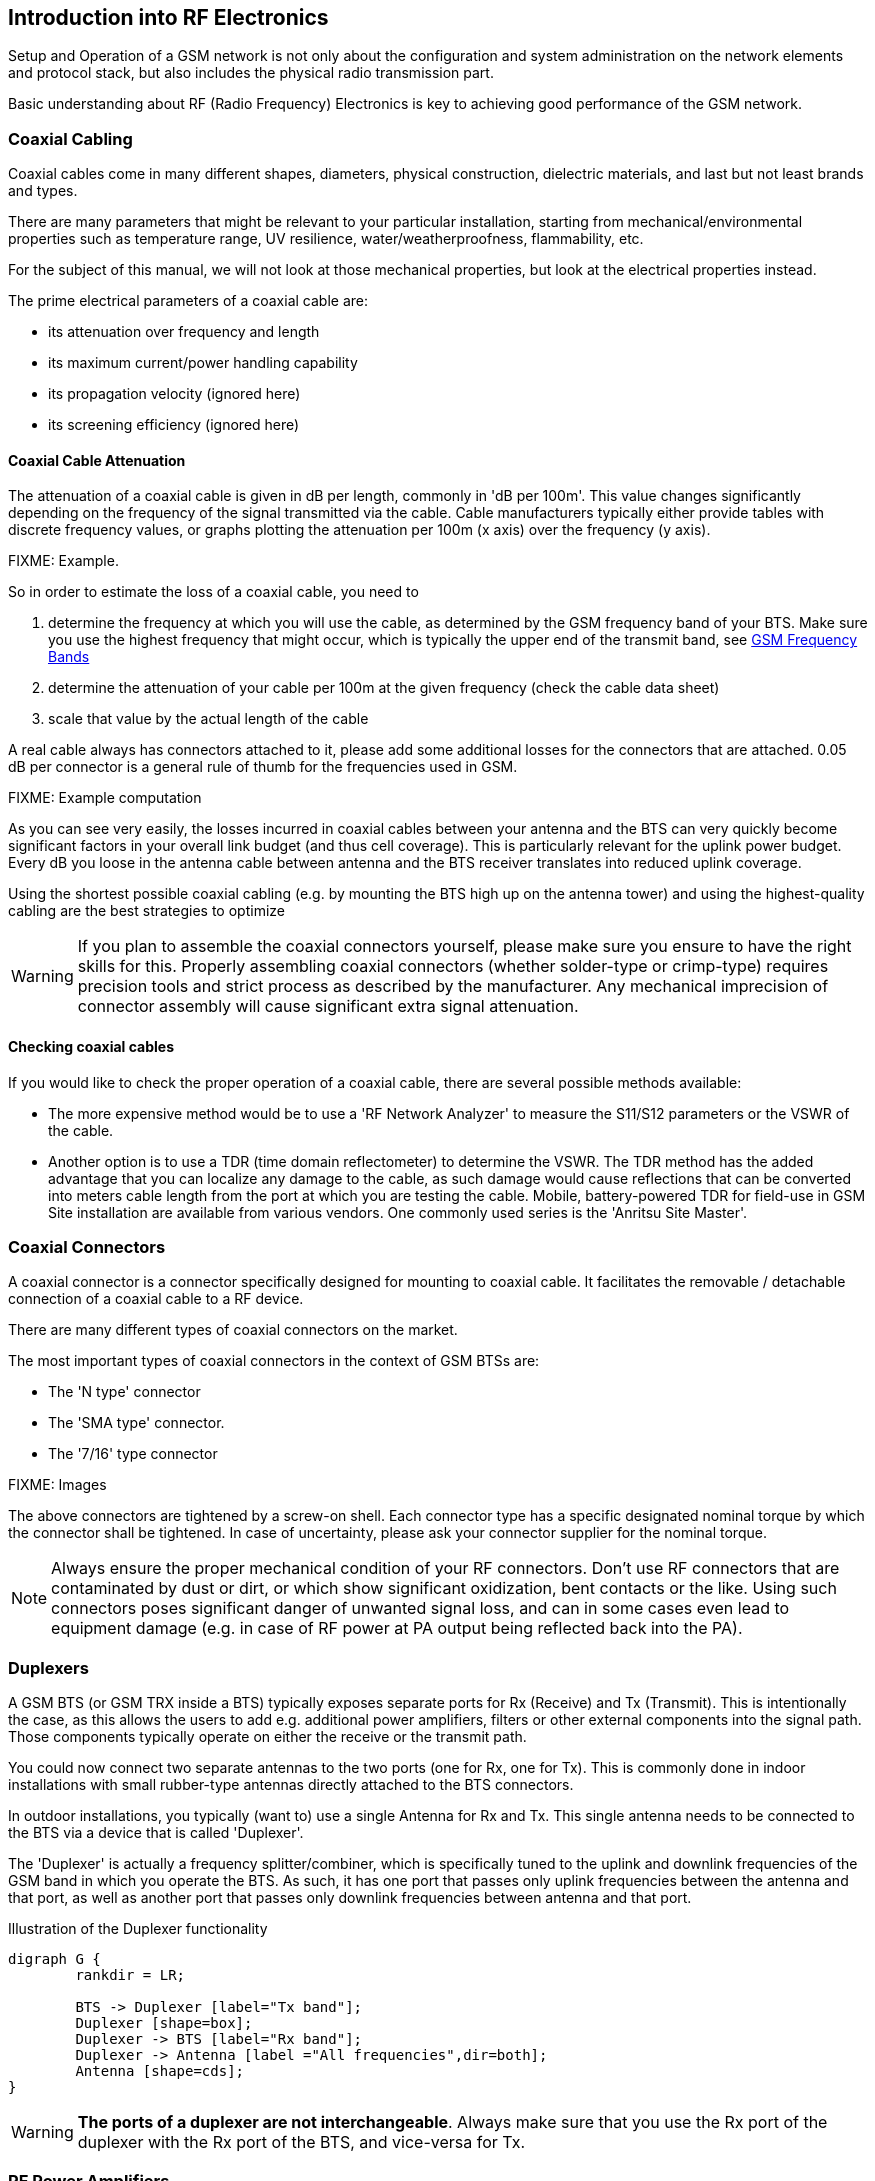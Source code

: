 == Introduction into RF Electronics

Setup and Operation of a GSM network is not only about the configuration
and system administration on the network elements and protocol stack,
but also includes the physical radio transmission part.

Basic understanding about RF (Radio Frequency) Electronics is key to
achieving good performance of the GSM network.

[[rf-coaxial-cabling]]
=== Coaxial Cabling

Coaxial cables come in many different shapes, diameters, physical
construction, dielectric materials, and last but not least brands and
types.

There are many parameters that might be relevant to your particular
installation, starting from mechanical/environmental properties such as
temperature range, UV resilience, water/weatherproofness, flammability,
etc.

For the subject of this manual, we will not look at those mechanical
properties, but look at the electrical properties instead.

The prime electrical parameters of a coaxial cable are:

* its attenuation over frequency and length
* its maximum current/power handling capability
* its propagation velocity (ignored here)
* its screening efficiency (ignored here)

==== Coaxial Cable Attenuation

The attenuation of a coaxial cable is given in dB per length, commonly
in 'dB per 100m'.  This value changes significantly depending on the
frequency of the signal transmitted via the cable.  Cable manufacturers
typically either provide tables with discrete frequency values, or
graphs plotting the attenuation per 100m (x axis) over the frequency (y
axis).

FIXME: Example.

So in order to estimate the loss of a coaxial cable, you need to

. determine the frequency at which you will use the cable, as determined
  by the GSM frequency band of your BTS.  Make sure you use the highest
  frequency that might occur, which is typically the upper end of the
  transmit band, see <<rf-gsm-bands>>
. determine the attenuation of your cable per 100m at the given
  frequency (check the cable data sheet)
. scale that value by the actual length of the cable

A real cable always has connectors attached to it, please add some
additional losses for the connectors that are attached.  0.05 dB per
connector is a general rule of thumb for the frequencies used in GSM.

FIXME: Example computation

As you can see very easily, the losses incurred in coaxial cables
between your antenna and the BTS can very quickly become significant
factors in your overall link budget (and thus cell coverage).  This is
particularly relevant for the uplink power budget.  Every dB you loose
in the antenna cable between antenna and the BTS receiver translates
into reduced uplink coverage.

Using the shortest possible coaxial cabling (e.g. by mounting the BTS
high up on the antenna tower) and using the highest-quality cabling are
the best strategies to optimize

WARNING: If you plan to assemble the coaxial connectors yourself, please
make sure you ensure to have the right skills for this.  Properly
assembling coaxial connectors (whether solder-type or crimp-type)
requires precision tools and strict process as described by the
manufacturer.  Any mechanical imprecision of connector assembly will
cause significant extra signal attenuation.

==== Checking coaxial cables

If you would like to check the proper operation of a coaxial cable,
there are several possible methods available:

* The more expensive method would be to use a 'RF Network Analyzer' to
  measure the S11/S12 parameters or the VSWR of the cable.
* Another option is to use a TDR (time domain reflectometer) to
  determine the VSWR.  The TDR method has the added advantage that you
  can localize any damage to the cable, as such damage would cause
  reflections that can be converted into meters cable length from the
  port at which you are testing the cable.  Mobile, battery-powered TDR
  for field-use in GSM Site installation are available from various
  vendors.  One commonly used series is the 'Anritsu Site Master'.


[[rf-coaxial-connectors]]
=== Coaxial Connectors

A coaxial connector is a connector specifically designed for mounting to
coaxial cable.  It facilitates the removable / detachable connection of
a coaxial cable to a RF device.

There are many different types of coaxial connectors on the market.

The most important types of coaxial connectors in the context of GSM
BTSs are:

* The 'N type' connector
* The 'SMA type' connector.
* The '7/16' type connector

FIXME: Images

The above connectors are tightened by a screw-on shell.  Each connector
type has a specific designated nominal torque by which the connector
shall be tightened.  In case of uncertainty, please ask your connector
supplier for the nominal torque.

NOTE: Always ensure the proper mechanical condition of your RF
connectors.  Don't use RF connectors that are contaminated by dust or
dirt, or which show significant oxidization, bent contacts or the like.
Using such connectors poses significant danger of unwanted signal loss,
and can in some cases even lead to equipment damage (e.g. in case of RF
power at PA output being reflected back into the PA).


[[rf-duplexers]]
=== Duplexers

A GSM BTS (or GSM TRX inside a BTS) typically exposes separate ports for
Rx (Receive) and Tx (Transmit).  This is intentionally the case, as
this allows the users to add e.g. additional power amplifiers, filters
or other external components into the signal path.  Those components
typically operate on either the receive or the transmit path.

You could now connect two separate antennas to the two ports (one for
Rx, one for Tx).  This is commonly done in indoor installations with
small rubber-type antennas directly attached to the BTS connectors.

In outdoor installations, you typically (want to) use a single Antenna
for Rx and Tx.  This single antenna needs to be connected to the BTS
via a device that is called 'Duplexer'.

The 'Duplexer' is actually a frequency splitter/combiner, which is
specifically tuned to the uplink and downlink frequencies of the GSM
band in which you operate the BTS.  As such, it has one port that passes
only uplink frequencies between the antenna and that port, as well as
another port that passes only downlink frequencies between antenna and
that port.

.Illustration of the Duplexer functionality
[graphviz]
----
digraph G {
	rankdir = LR;

	BTS -> Duplexer [label="Tx band"];
	Duplexer [shape=box];
	Duplexer -> BTS [label="Rx band"];
	Duplexer -> Antenna [label ="All frequencies",dir=both];
	Antenna [shape=cds];
}
----

WARNING: *The ports of a duplexer are not interchangeable*.  Always make
sure that you use the Rx port of the duplexer with the Rx port of the
BTS, and vice-versa for Tx.


[[rf-pa]]
=== RF Power Amplifiers

A RF Power Amplifier (PA) is a device that boosts the transmit power of
your RF signal, the BTS in your case.

RF power amplifiers come in many different characteristics.  Some of the
key characteristics are:

Frequency range::
  A PA is typically designed for a specific frequency range.  Only
  signals inside that range will be properly amplified
Gain in dB::
  This tells you how many dB the power amplifier will increase your
  signal.  `Pout = Pin + Gain`
Maximum Output Power::
  This indicates the maximum absolute output power.  For example, if the
  maximum output power is 40 dBm, and the gain is 10dBm, then an input
  signal of 30dBm will render the maximum output power.  An input signal
  of 20dBm would subsequently generate only 30dBm of output power.
Efficiency::
  The efficiency determines how much electrical power is consumed for
  the given output power.  Often expressed as Power Added Efficiency
  (PAE).

WARNING: If you add external power amplifiers to a GSM BTS or any other
transmitter, this will invalidate the regulatory approval of the BTS.
It is your responsibility to ensure that the combination of BTS and PA
still fulfills all regulatory requirements, for example in terms of
out-of-band emissions, spectrum envelope, phase error, linearity, etc!

[graphviz]
.Addition of a RF Power Amplifier to a GSM BTS Setup
----
digraph G {
	rankdir = LR;
	BTS;
	PA [label="PA 14dB gain"];
	Duplexer [shape=box];

	BTS -> PA [label="Tx 23 dBm"];
	PA -> Duplexer [label="Tx 37dBm"];
	Duplexer -> BTS [label="Rx band"];
	Duplexer -> Antenna [dir=both];
	Antenna [shape=cds];
}
----


=== Antennas

The Antenna is responsible for converting the electromagnetic waves
between the coaxial cable and the so-called 'air interface' and
vice-versa.  The properties of an antenna are always symmetric for both
transmission and reception.

Antennas come in many different types and shapes. Key characteristics
distinguishing antennas are:

Antenna Gain::
  Expresses how much more efficient the antenna converts between cable
  and air interface.  Can be expressed in dB compared to a theoretical
  isotropic radiator (dBi) or compared to a dipole antenna (dBd).  Gain
  usually implies directivity.

Frequency Band(s)::
  Antennas typically have only a relatively narrow band (or multiple
  narrow bands at which they radiate efficiently.  In general, the
  higher the antenna gain, the lower the usable frequency band of the
  antenna.

Directivity::
  Antennas radiate the energy in all three dimensions.

Mechanical Size::
  Mechanical Size is an important factor depending on how and where the
  antenna is mounted.  Size also relates to weight and wind-load.

Wind Load::
  Expresses how much mechanical load the antenna will put on its
  support structure (antenna mast).

Connector Type::
  Your cabling will have to use a compatible connector for the antenna.
  Outdoor antennas typically use the 7/16 type connector or an N type
  connector.  Indoor antennas either N type or SMA type.

Environmental Rating::
  Indoor antennas cannot be used outdoor, as they do not offer the level
  of protection against dust and particularly water / humidity /
  corrosion.

Down-tilt Capability::
  Particularly sector antennas are typically installed with a fixed or
  (mechanically / electrically) variable down-tilt in order to limit the
  radius/horizon of the antenna footprint and avoid excess interference
  with surrounding cells.

VSWR::
  The Voltage Standing Wave Ratio indicates how well the antenna is
  matched to the coaxial cable, and how much of the to-be-transmitted
  radio signal is actually converted to radio waves versus reflected
  back on the RF cable towards the transmitter.  An ideal antenna has a
  VSWR of 1 (sometimes written 1:1).  Real antennas are typically in the
  range of 1.2 to 2.

Side Lobes::
  A directional antenna never radiates only in one direction but always
  has certain side lobes pointing outside of the main direction of the
  antenna.   The number and strength of side lobes differ from antenna
  to antenna model.

NOTE: Whenever installing antennas it is important to understand that
any metallic or otherwise conductive object in their vicinity will
inevitably alter the antenna performance.  This can affect the radiation
pattern, but also de-tune the antenna and shift its frequency band
outside the nominal usable frequency band.   It is thus best to mount
antennas as far as practically possible from conductive elements within
their radiation pattern


==== Omni-directional Antennas

Omni-directional antennas are typically thin long dipole antennas covered
with fiberglass. They radiate with equal strength in all directions and
thus result in a more or less circular cell footprint (assuming flat
terrain).  The shape of the radiation pattern is a torus (donut) with
the antenna located in the center of that torus.

Omni-directional antennas come with a variety of gains, typically from 0
dBd to 3 dBd, 6 dBd and sometimes 9 dBd.  This gain is achieved by
compressing the radiation torus in the vertical plane.

Sometimes, Omni-directional antennas can be obtained with a fixed
down-tilt to limit the cell radius.


==== Sector Antennas

Sector antennas are used in sectorized cell setups.  Sector antennas can
have significantly higher gain than omni-directional antennas.

Instead of mounting a single BTS with an omni-directional antenna to a
given antenna pole, multiple BTSs with each one sector antenna are
mounted to the same pole.  This results in an overall larger radius due
to the higher gain of the sector antennas, and also in an overall
capacity increase, as each sector has the same capacity as a single
omni-directional cell.  And all that benefit still requires only a
single physical site with antenna pole, power supply, back-haul cabling,
etc.

Experimentation and simulation has shown that typically the use of three
sectors with antennas of an opening angle of 65 degrees results in the
most optimal combination for GSM networks.  If more sectors are being
deployed, there is a lot of overlap between the sectors, and the amount
of hand-overs between the BTSs is increased.



[[rf-lna]]
=== RF Low Noise Amplifier (LNA)

A RF Low Noise Amplifier (LNA) is a device that amplifies the weak
received signal.  In general, LNAs are combined with band filters, to
ensure that only those frequencies within the receive band are
amplified, and out-of-band interferers are filtered out.  A duplexer
can already be a sufficient band-filter, depending on its
characteristics.

The use of a LNA typically only makes sense if you
. have very long and/or lossy coaxial cables from your antenna to the
  BTS, and
. can mount the duplexer + LNA close to the antenna, so that the
  amplification happens before the long/lossy coaxial line to the BTS

Key characteristics of a LNA are:

Frequency range::
  A LNA is typically designed for a specific frequency range.  Only
  signals inside that range will be properly amplified
Gain in dB::
  This tells you how many dB the low noise amplifier will increase your
  signal.  `Pout = Pin + Gain`
Maximum Input Power::
  This indicates the maximum RF power at the PA input before saturation.
Noise Figure::
  This indicates how much noise this LNA will add to the signal.  This
  noise will add to the interference as seen by the receiver.

[graphviz]
.Addition of a RF Low Noise Amplifier to the GSM BTS Setup
----
digraph G {
	rankdir = LR;

	BTS -> LNA [label="Rx",dir=back];
	LNA -> Duplexer [label="Rx",dir=back];
	BTS -> Duplexer [label="Tx"];
	Duplexer -> Antenna [dir=both];

	Duplexer [shape=box];
	Antenna [shape=cds];
}
----

[graphviz]
.Addition of a RF LNA + RF PA to the GSM BTS Setup
----
digraph G {
	rankdir = LR;

	subgraph {
		rank = same;
		PA;
		LNA;
	}

	BTS -> LNA [label="Rx",dir=back];
	BTS -> PA [label="Tx 23 dBm"];
	LNA -> Duplexer [label="Rx",dir=back];
	PA -> Duplexer [label="Tx 37 dBm"];
	Duplexer -> Antenna [dir=both];

	PA [label="PA 14dB gain"];
	Duplexer [shape=box];
	Antenna [shape=cds];
}
----

As any LNA will add noise to the signal, it is generally discouraged to
add them to the system.  Instead, we recommend you to mount the entire
BTS closer to the antenna, thereby removing the losses created by
lengthy coaxial wire.  The power supply lines and Ethernet connection to
the BTS are far less critical when it comes to cable length.


== Introduction into GSM Radio Planning

The main focus of the manual you are reading is to document the
specifics of the Osmocom GSM implementation in terms of configuration,
system administration and monitoring.  That's basically all on the
software part.

However, successful deployment and operation of GSM networks depends to
a large extent on the proper design on the radio frequency (RF) side,
including the right cabling, duplexers, antennas, etc.

Planning and implementing GSM deployment is a science (or art) in
itself, and in most cases it is best to consult with somebody who has
existing experience in the field.

There are three parts to this:

GSM Radio Network Planning::
  This includes an analysis of the coverage area, its terrain/geography,
  the selection of the right sites for your BTSs, the antenna height, a
  path loss estimate.  As a result of that process, it will be clear
  what amount of transmit power, antenna gain, cable length/type, etc.
  you should use to obtain the intended coverage.
GSM Site Installation::
  This is the execution of what has been determined in the previous
  step.  The required skills are quite different, as this is about
  properly assembling RF cables and connections, duplexers, power
  amplifiers, antennas, etc.
Coverage testing::
  This is typically done by driving or walking in the newly-deployed GSM
  site, and checking of the coverage is as it was expected.

NOTE: This chapter can only give you the briefest overview about the
process used, and cannot replace the experience and skill of somebody
with GSM RF planning and site deployment.

[[rf-radio-net-plan]]
=== GSM Radio Network Planning

In GSM Radio Network Planning, the number and location of sites as well
as type of required equipment is determined based on the coverage
requirements.

For the coverage of a single BTS, this is a process that takes into
consideration:

* the terrain that needs to be covered
* the type of mobile stations to be supported, and particularly the
  speed of their movement (residential, pedestrians, trains, highways)
* the possible locations for cell sites, where BTSs and Antennas can be
  placed, as well as the possible antenna mounting height
* the equipment choices available, including
** type and capabilities of BTS.  The key criteria here is
   the downlink transmit power in dBm, and the uplink receive
   sensitivity.
** antenna models, including gain, radiation pattern, etc.
** RF cabling, including the key aspect of attenuation per length
** RF duplexers, splitting the transmit and receive path
** power amplifiers (PAs), increasing the transmit power
** low noise amplifiers (LNAs), amplifying the received signal

For coverage of an actual cellular network consisting of neighboring
cells, this process also must take into consideration aspects of
'frequency planning', which is the allocation of frequencies (ARFCNs) to
the individual cells within the network.  As part of that, interference
generated by frequency re-use of other (distant) cells must be taken
into consideration.  The details of this would go beyond this very
introductory text.  There is plenty of literature on this subject
available.

[[rf-db]]
=== The Decibel (dB) and Decibel-Milliwatt (dBm)

RF engineering heavily depends on the Decibel (dB) as a unit to express
attenuation (losses) or amplification (gain) impacted on radio signals.

The dB is a logarithmic unit, it is used to express the ratio of two
values of physical quantity.  You can thus not express an absolute value
in dB, only relative.

NOTE: *Relative loss* (cable, connector, duplexer, splitter) *or gain*
(amplifiers) are power *is expressed in dB*.

In order to express an absolute value, you need to use a unit like
'dBm', which is referencing a power of 1 mW (milli-Watt).

NOTE: *Absolute power* like transmitter output power or receiver input
power *is expressed in dBm*.

[options="header",cols="15%,15%,70%"]
.Example table of dBm values and their corresponding RF Power
|===
|dBm|RF Power|Comment
|0|1 mW|
|1|1.26 mW|transmit power of sysmoBTS 1002 when used with `max_power_red 22`
|3|2 mW|
|6|4 mW|
|12|16 mW|
|12|16 mW|
|20|100 mW|
|23|199 mW|Maximum transmit power of indoor sysmoBTS 1002
|26|398 mW|
|30|1 W|Maximum transmit power of a MS in 1800/1900 MHz band
|33|2 W|Maximum transmit power of a MS in 850/900 MHz band
|37|5 W|Maximum transmit power of 1 TRX in sysmoBTS 2050
|40|10 W|Maximum transmit power of sysmoBTS 1100
|===

[[rf-gsm-bands]]
=== GSM Frequency Bands

GSM can operate in a variety of frequency bands.  However,
internationally only the following four bands have been deployed in
actual networks:

[options="header"]
.Table of GSM Frequency Bands
|===
|Name|Uplink Band|Downlink Band|ARFCN Range
|GSM 850|824 MHz .. 849 MHz|869 MHz .. 894 MHz|128 .. 251
|E-GSM 900|880 MHz .. 915 MHz|925 MHz .. 960 MHz|0 .. 124, 975 .. 1023
|DCS 1800|1710 MHz .. 1785 MHz|1805 MHz .. 1880 MHz|512 .. 885
|PCS 1900|1850 MHz .. 1910 MHz|1930 MHz .. 1990 MHz|512 .. 810
|===

[[rf-path-loss]]
=== Path Loss

A fundamental concept in planning any type of radio communications link
is the concept of 'Path Loss'.  Path Loss describes the amount of
signal loss (attenuation) between a receive and a transmitter.

As GSM operates in frequency duplex on uplink and downlink, there is
correspondingly an 'Uplink Path Loss' from MS to BTS, and a 'Downlink
Path Loss' from BTS to MS.  Both need to be considered.

It is possible to compute the path loss in a theoretical ideal
situation, where transmitter and receiver are in empty space, with no
surfaces anywhere nearby causing reflections, and with no objects or
materials in between them.  This is generally called the 'Free Space
Path Loss'.

Estimating the path loss within a given real-world terrain/geography is
a hard problem, and there are no easy solutions.   It is impacted, among
other things, by

 * the height of the transmitter and receiver antennas
 * whether there is line-of-sight (LOS) or non-line-of-sight (NLOS)
 * the geography/terrain in terms of hills, mountains, etc.
 * the vegetation in terms of attenuation by foliage
 * any type of construction, and if so, the type of materials used in
   that construction, the height of the buildings, their distance, etc.
 * the frequency (band) used.  Lower frequencies generally expose better
   NLOS characteristics than higher frequencies.

The above factors determine on the one hand side the actual attenuation
of the radio wave between transmitter and receiver.  On the other
hand, they also determine how many reflections there are on this path,
causing so-called 'Multipath Fading' of the signal.

Over decades, many different radio propagation models have been designed
by scientists and engineers.  They might be based on empirical studies
condensed down into relatively simple models, or they might be based on
ray-tracing in a 3D model of the terrain.

Several companies have developed (expensive, proprietary) simulation
software that can help with this process in detail.  However, the
results of such simulation also depend significantly on the availability
of precise 3D models of the geography/terrain as well as the building
structure in the coverage area.

In absence of such simulation software and/or precise models, there are
several models that can help, depending on the general terrain:

[[path-loss-models]]
.List of common path loss models
[options="header",cols="10%,10%,20%,60%"]
|===
|Type|Sub-Type|Bands|Name
|Terrain|-|850, 900, 1800, 1900|ITU terrain model
|Rural|Foliage|850, 900, 1800, 1900|One woodland terminal model
|City|Urban|850, 900|Okumura-Hata Model for Urban Areas
|City|Suburban|850, 900|Okumura-Hata Model for Suburban Areas
|City|Open|850, 900|Okumura-Hata Model for Open Areas
|City|Urban|1800, 1900|COST-231 Hata Model
|Indoor|-|900, 1800, 1900|ITU model for indoor attenuation
|===

In <<path-loss-models>> you can see a list of commonly-used path loss
models.  They are typically quite simple equations which only require
certain parameters like the distance of transmitter and receiver as well
as the antenna height, etc.  No detailed 3D models of the terrain are
required.

FIXME: Example calculations

[[rf-link-budget]]
=== Link Budget

The link budget consists of the total budget of all elements in the
telecommunication system between BTS and MS (and vice-versa).

This includes

* antenna gains on both sides
* coaxial cabling between antenna and receiver/transmitter
* losses in duplexers, splitters, connectors, etc
* gain of any amplifiers (PA, LNA)
* path loss of the radio link between the two antennas

The simplified link budget equations looks like this:

 Rx Power (dBm) = Tx Power (dBm) + Gains (dB) − Losses (dB)

Gains is the sum of all gains, including

* Gain of the transmitter antenna
* Gain of the receiver antenna
* Gain of any PA (transmitter) or LNA (receiver)

Losses is the sum of all losses, including

* Loss of any cabling and/or connectors on either side
* Loss of any passive components like duplexers/splitters on either side
* Path Loss of the radio link

Using the Link Budget equation and resolving it for the path loss will
give you an idea of how much path loss on the radio link you can afford
while still having a reliable radio link.  Resolving the path loss into
a physical distance based on your path loss model will then give you an
idea about the coverage area that you can expect.

The Rx Power substituted in the Link budget equation is determined by
the receiver sensitivity.  It is customary to add some some safety
margin to cover for fading.

==== Uplink Link Budget

[graphviz]
----
digraph G {
	rankdir = LR;
	MS -> MSAnt -> Path -> BTSAnt -> Cabling -> Duplexer -> Cable -> BTS;
	MSAnt [label="MS Antenna"];
	BTSAnt [label="BTS Antenna"];
}
----

The transmit power of a MS depends on various factors, such as the MS
Power Class, the frequency band and the modulation scheme used.

[options="header"]
.Typical MS transmit power levels
|===
|Power Class|Band|Modulation|Power
|4|850 / 900|GMSK|33 dBm (2 W)
|1|1800 / 1900|GMSK|30 dBm (1 W)
|E2|850 / 900|8PSK|27 dBm (0.5 W)
|E2|1800 / 1900|8PSK|26 dBm (0.4 W)
|===

The minimum reference sensitivity level of a normal GSM BTS is specified
in 3GPP TS 05.05 and required to be at least -104 dBm.  Most modern BTSs
outperform this significantly.

FIXME: Example calculation (spreadsheet screenshot?)

==== Downlink Link Budget

[graphviz]
----
digraph G {
	rankdir = LR;
	BTS -> Cable -> Duplexer -> Cabling -> BTSAnt -> Path -> MSAnt -> MS;
	MSAnt [label="MS Antenna"];
	BTSAnt [label="BTS Antenna"];
}
----

The transmit power of the BTS depends on your BTS model and any possible
external power amplifiers used.

The minimum reference sensitivity level of a GSM MS is specified in 3GPP
TS 05.05 and can typically be assumed to be about -102 dB.

FIXME: Example calculation (spreadsheet screenshot?)


==== Optimization of the Link Budget

If the coverage area determined by the above procedure is insufficient,
you can try to change some of the parameters, such as

* increasing transmit power by adding a bigger PA
* increasing antenna gain by using a higher gain antenna
* reducing cable losses by using better / shorter coaxial cables
* increasing the height of your antenna

